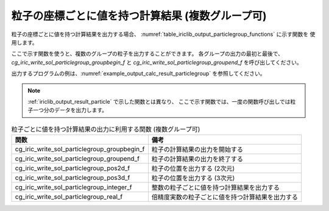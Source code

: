 .. _iriclib_output_result_particlegroup:

粒子の座標ごとに値を持つ計算結果 (複数グループ可)
===================================================

粒子の座標ごとに値を持つ計算結果を出力する場合、
:numref:`table_iriclib_output_particlegroup_functions` に示す関数を
使用します。

ここで示す関数を使うと、複数のグループの粒子を出力することができます。
各グループの出力の最初と最後で、 `cg_iric_write_sol_particlegroup_groupbegin_f`
と `cg_iric_write_sol_particlegroup_groupend_f` を呼び出してください。

出力するプログラムの例は、:numref:`example_output_calc_result_particlegroup`
を参照してください。

.. note:: :ref:`iriclib_output_result_particle` で示した関数とは異なり、
          ここで示す関数では、一度の関数呼び出しでは粒子一つ分のデータを出力します。

.. _table_iriclib_output_particlegroup_functions:

.. list-table:: 粒子ごとに値を持つ計算結果の出力に利用する関数 (複数グループ可)
   :header-rows: 1

   * - 関数
     - 備考
   * - cg_iric_write_sol_particlegroup_groupbegin_f
     - 粒子の計算結果の出力を開始する
   * - cg_iric_write_sol_particlegroup_groupend_f
     - 粒子の計算結果の出力を終了する
   * - cg_iric_write_sol_particlegroup_pos2d_f
     - 粒子の位置を出力する (2次元)
   * - cg_iric_write_sol_particlegroup_pos3d_f
     - 粒子の位置を出力する (3次元)
   * - cg_iric_write_sol_particlegroup_integer_f
     - 整数の粒子ごとに値を持つ計算結果を出力する
   * - cg_iric_write_sol_particlegroup_real_f
     - 倍精度実数の粒子ごとに値を持つ計算結果を出力する

.. code-block:: fortran
   :caption: サンプルプログラム (粒子の座標ごとに値を持つ計算結果 (複数グループ可))
   :name: example_output_calc_result_particlegroup
   :linenos:

   program SampleProgram
     implicit none
     include 'cgnslib_f.h'

     integer:: fin, ier, isize, jsize
     integer:: canceled
     integer:: locked
     double precision:: time
     double precision, dimension(:,:), allocatable::grid_x, grid_y
     integer:: numparticles = 10
     double precision, dimension(:), allocatable:: particle_x, particle_y, 
     double precision, dimension(:), allocatable:: velocity_x, velocity_y, temperature
     integer:: i
     integer:: status = 1
     character(len=20):: condFile

     condFile = 'test.cgn'

     ! CGNS ファイルのオープン
     call cg_open_f(condFile, CG_MODE_MODIFY, fin, ier)
     if (ier /=0) STOP "*** Open error of CGNS file ***"

     ! 内部変数の初期化
     call cg_iric_init_f(fin, ier)
     if (ier /=0) STOP "*** Initialize error of CGNS file ***"

     ! 格子のサイズを調べる
     call cg_iric_gotogridcoord2d_f(isize, jsize, ier)
     ! 格子を読み込むためのメモリを確保
     allocate(grid_x(isize, jsize), grid_y(isize, jsize))
     ! 計算結果を保持するメモリを確保。
     allocate(particle_x(numparticles), particle_y(numparticles))
     allocate(velocity_x(numparticles), velocity_y(numparticles), temperature(numparticles))

     ! 格子を読み込む
     call cg_iric_getgridcoord2d_f(grid_x, grid_y, ier)

     ! 初期状態の情報を出力
     time = 0
     call cg_iric_write_sol_time_f(time, ier)

     call cg_iric_write_sol_particlegroup_groupbegin_f('driftwood', ier)
     do i = 1, numparticles
       ! (ここで particle_x, particle_x, velocity_x, velocity_y, temperature に適切な値を設定)
       call cg_iric_write_sol_particlegroup_pos2d_f(particle_x(i), particle_y(i), ier)
       call cg_iric_write_sol_particlegroup_real_f('VelocityX', velocity_x(i), ier)
       call cg_iric_write_sol_particlegroup_real_f('VelocityY', velocity_y(i), ier)
       call cg_iric_write_sol_particlegroup_real_f('Temperature', temperature(i), ier)
     end do
     call cg_iric_write_sol_particlegroup_groupend_f(ier)

     do
       time = time + 10.0

       ! (ここで計算を実行)

       call iric_check_cancel_f(canceled)
       if (canceled == 1) exit

       ! 計算結果を出力
       call iric_write_sol_start_f(condFile, ier)
       call cg_iric_write_sol_time_f(time, ier)
       call cg_iric_write_sol_particlegroup_groupbegin_f('driftwood', ier)
       do i = 1, numparticles
         ! (ここで particle_x, particle_x, velocity_x, velocity_y, temperature に適切な値を設定)
         call cg_iric_write_sol_particlegroup_pos2d_f(particle_x(i), particle_y(i), ier)
         call cg_iric_write_sol_particlegroup_real_f('VelocityX', velocity_x(i), ier)
         call cg_iric_write_sol_particlegroup_real_f('VelocityY', velocity_y(i), ier)
         call cg_iric_write_sol_particlegroup_real_f('Temperature', temperature(i), ier)
       end do
       call cg_iric_write_sol_particlegroup_groupend_f(ier)

       if (time > 1000) exit
     end do

     ! CGNS ファイルのクローズ
     call cg_close_f(fin, ier)
     stop
   end program SampleProgram

